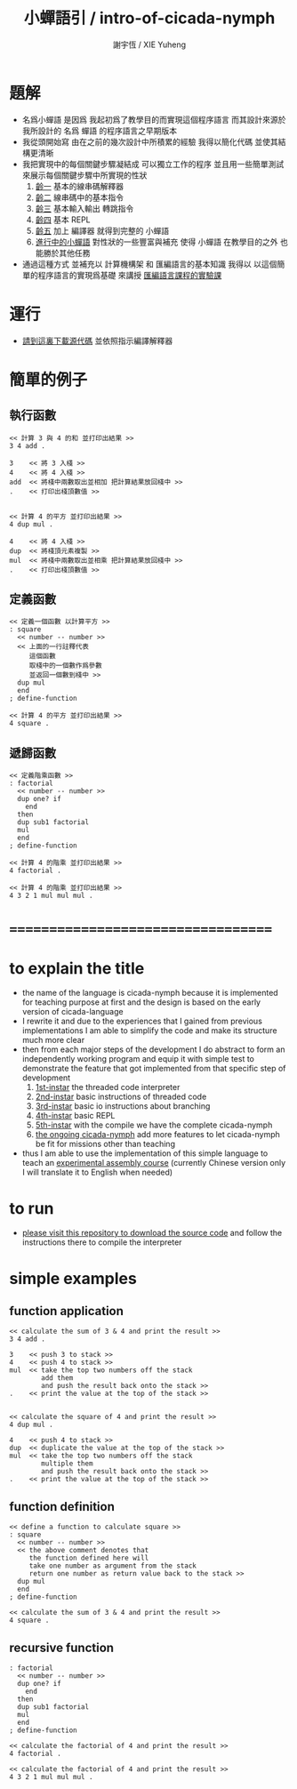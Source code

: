 #+TITLE:  小蟬語引 / intro-of-cicada-nymph
#+AUTHOR: 謝宇恆 / XIE Yuheng
#+EMAIL:  xyheme@gmail.com

* 題解
  * 名爲小蟬語
    是因爲
    我起初爲了教學目的而實現這個程序語言
    而其設計來源於 我所設計的
    名爲 蟬語 的程序語言之早期版本
  * 我從頭開始寫
    由在之前的幾次設計中所積累的經驗
    我得以簡化代碼
    並使其結構更清晰
  * 我把實現中的每個關鍵步驟凝結成
    可以獨立工作的程序
    並且用一些簡單測試
    來展示每個關鍵步驟中所實現的性狀
    1. [[../1st-instar/overview.html][齡一]]
       基本的線串碼解釋器
    2. [[../2nd-instar/overview.html][齡二]]
       線串碼中的基本指令
    3. [[../3rd-instar/overview.html][齡三]]
       基本輸入輸出
       轉跳指令
    4. [[../4th-instar/overview.html][齡四]]
       基本 REPL
    5. [[../5th-instar/overview.html][齡五]]
       加上 編譯器
       就得到完整的 小蟬語
    6. [[../overview.html][進行中的小蟬語]]
       對性狀的一些豐富與補充
       使得 小蟬語 在教學目的之外
       也能勝於其他任務
  * 通過這種方式
    並補充以
    計算機構架 和 匯編語言的基本知識
    我得以
    以這個簡單的程序語言的實現爲基礎
    來講授 [[../course/overview.html][匯編語言課程的實驗課]]
* 運行
  * [[https://github.com/the-little-language-designer/cicada-nymph][請到這裏下載源代碼]]
    並依照指示編譯解釋器
* 簡單的例子
** 執行函數
   #+begin_src cicada-nymph
   << 計算 3 與 4 的和 並打印出結果 >>
   3 4 add .

   3    << 將 3 入棧 >>
   4    << 將 4 入棧 >>
   add  << 將棧中兩數取出並相加 把計算結果放回棧中 >>
   .    << 打印出棧頂數值 >>


   << 計算 4 的平方 並打印出結果 >>
   4 dup mul .

   4    << 將 4 入棧 >>
   dup  << 將棧頂元素複製 >>
   mul  << 將棧中兩數取出並相乘 把計算結果放回棧中 >>
   .    << 打印出棧頂數值 >>
   #+end_src
** 定義函數
   #+begin_src cicada-nymph
   << 定義一個函數 以計算平方 >>
   : square
     << number -- number >>
     << 上面的一行註釋代表
        這個函數
        取棧中的一個數作爲參數
        並返回一個數到棧中 >>
     dup mul
     end
   ; define-function

   << 計算 4 的平方 並打印出結果 >>
   4 square .
   #+end_src
** 遞歸函數
   #+begin_src cicada-nymph
   << 定義階乘函數 >>
   : factorial
     << number -- number >>
     dup one? if
       end
     then
     dup sub1 factorial
     mul
     end
   ; define-function

   << 計算 4 的階乘 並打印出結果 >>
   4 factorial .

   << 計算 4 的階乘 並打印出結果 >>
   4 3 2 1 mul mul mul .
   #+end_src
* ===================================
* to explain the title
  * the name of the language is cicada-nymph
    because it is implemented for teaching purpose at first
    and the design is based on
    the early version of cicada-language
  * I rewrite it
    and due to the experiences that I gained
    from previous implementations
    I am able to simplify the code
    and make its structure much more clear
  * then
    from each major steps of the development
    I do abstract
    to form an independently working program
    and equip it with simple test
    to demonstrate the feature that got implemented
    from that specific step of development
    1. [[../1st-instar/overview.html][1st-instar]]
       the threaded code interpreter
    2. [[../2nd-instar/overview.html][2nd-instar]]
       basic instructions of threaded code
    3. [[../3rd-instar/overview.html][3rd-instar]]
       basic io
       instructions about branching
    4. [[../4th-instar/overview.html][4th-instar]]
       basic REPL
    5. [[../5th-instar/overview.html][5th-instar]]
       with the compile
       we have the complete cicada-nymph
    6. [[../overview.html][the ongoing cicada-nymph]]
       add more features
       to let cicada-nymph be fit for missions other than teaching
  * thus
    I am able to use the implementation of this simple language
    to teach an [[../course/overview.html][experimental assembly course]]
    (currently Chinese version only
     I will translate it to English when needed)
* to run
  * [[https://github.com/the-little-language-designer/cicada-nymph][please visit this repository to download the source code]]
    and follow the instructions there
    to compile the interpreter
* simple examples
** function application
   #+begin_src cicada-nymph
   << calculate the sum of 3 & 4 and print the result >>
   3 4 add .

   3    << push 3 to stack >>
   4    << push 4 to stack >>
   mul  << take the top two numbers off the stack
           add them
           and push the result back onto the stack >>
   .    << print the value at the top of the stack >>


   << calculate the square of 4 and print the result >>
   4 dup mul .

   4    << push 4 to stack >>
   dup  << duplicate the value at the top of the stack >>
   mul  << take the top two numbers off the stack
           multiple them
           and push the result back onto the stack >>
   .    << print the value at the top of the stack >>
   #+end_src
** function definition
   #+begin_src cicada-nymph
   << define a function to calculate square >>
   : square
     << number -- number >>
     << the above comment denotes that
        the function defined here will
        take one number as argument from the stack
        return one number as return value back to the stack >>
     dup mul
     end
   ; define-function

   << calculate the sum of 3 & 4 and print the result >>
   4 square .
   #+end_src
** recursive function
   #+begin_src cicada-nymph
   : factorial
     << number -- number >>
     dup one? if
       end
     then
     dup sub1 factorial
     mul
     end
   ; define-function

   << calculate the factorial of 4 and print the result >>
   4 factorial .

   << calculate the factorial of 4 and print the result >>
   4 3 2 1 mul mul mul .
   #+end_src
